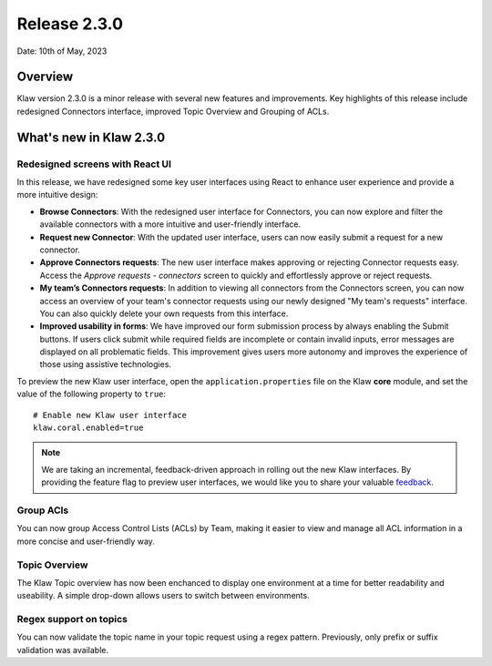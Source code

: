 Release 2.3.0
=============

Date: 10th of May, 2023

Overview
--------

Klaw version 2.3.0 is a minor release with several new features and improvements. Key highlights of this release include redesigned Connectors interface, improved Topic Overview and Grouping of ACLs.

What's new in Klaw 2.3.0
------------------------

Redesigned screens with React UI
`````````````````````````````````````````
In this release, we have redesigned some key user interfaces using React to enhance user experience and provide a more intuitive design:

- **Browse Connectors**: With the redesigned user interface for Connectors, you can now explore and filter the available connectors with a more intuitive and user-friendly interface.

- **Request new Connector**: With the updated user interface, users can now easily submit a request for a new connector.

- **Approve Connectors requests**: The new user interface makes approving or rejecting Connector requests easy. Access the *Approve requests - connectors* screen to quickly and effortlessly approve or reject requests.

- **My team’s Connectors requests**: In addition to viewing all connectors from the Connectors screen, you can now access an overview of your team's connector requests using our newly designed "My team's requests" interface. You can also quickly delete your own requests from this interface.

- **Improved usability in forms**: We have improved our form submission process by always enabling the Submit buttons. If users click submit while required fields are incomplete or contain invalid inputs, error messages are displayed on all problematic fields. This improvement gives users more autonomy and improves the experience of those using assistive technologies.

.. image:: /../../../_static/images/release-230-react-ui.png

.. image:: /../../../_static/images/release-230-react-ui-approvals.png

To preview the new Klaw user interface, open the ``application.properties`` file on the Klaw **core** module, and set the value of the following property to ``true``:
::
    # Enable new Klaw user interface
    klaw.coral.enabled=true

.. note::
    We are taking an incremental, feedback-driven approach in rolling out the new Klaw interfaces. By providing the feature flag to preview user interfaces, we would like you to share your valuable `feedback <https://github.com/aiven/klaw/issues/new?assignees=&labels=&template=03_feature.md>`_.

Group ACls
``````````
You can now group Access Control Lists (ACLs) by Team, making it easier to view and manage all ACL information in a more concise and user-friendly way. 

Topic Overview
``````````````
The Klaw Topic overview has now been enchanced to display one environment at a time for better readability and useability. A simple drop-down allows users to switch between environments.

Regex support on topics
```````````````````````
You can now validate the topic name in your topic request using a regex pattern. Previously, only prefix or suffix validation was available. 

.. seealso:: For a complete list of improvements, changelog, and to download the release, see `<https://github.com/aiven/klaw/releases/tag/v2.3.0>`_